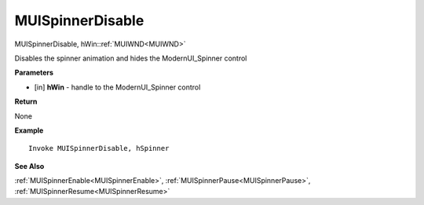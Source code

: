 .. _MUISpinnerDisable:

========================
MUISpinnerDisable 
========================

MUISpinnerDisable, hWin::ref:`MUIWND<MUIWND>`

Disables the spinner animation and hides the ModernUI_Spinner control

**Parameters**

* [in] **hWin** - handle to the ModernUI_Spinner control

**Return**

None

**Example**

::

   Invoke MUISpinnerDisable, hSpinner

**See Also**

:ref:`MUISpinnerEnable<MUISpinnerEnable>`, :ref:`MUISpinnerPause<MUISpinnerPause>`, :ref:`MUISpinnerResume<MUISpinnerResume>`

